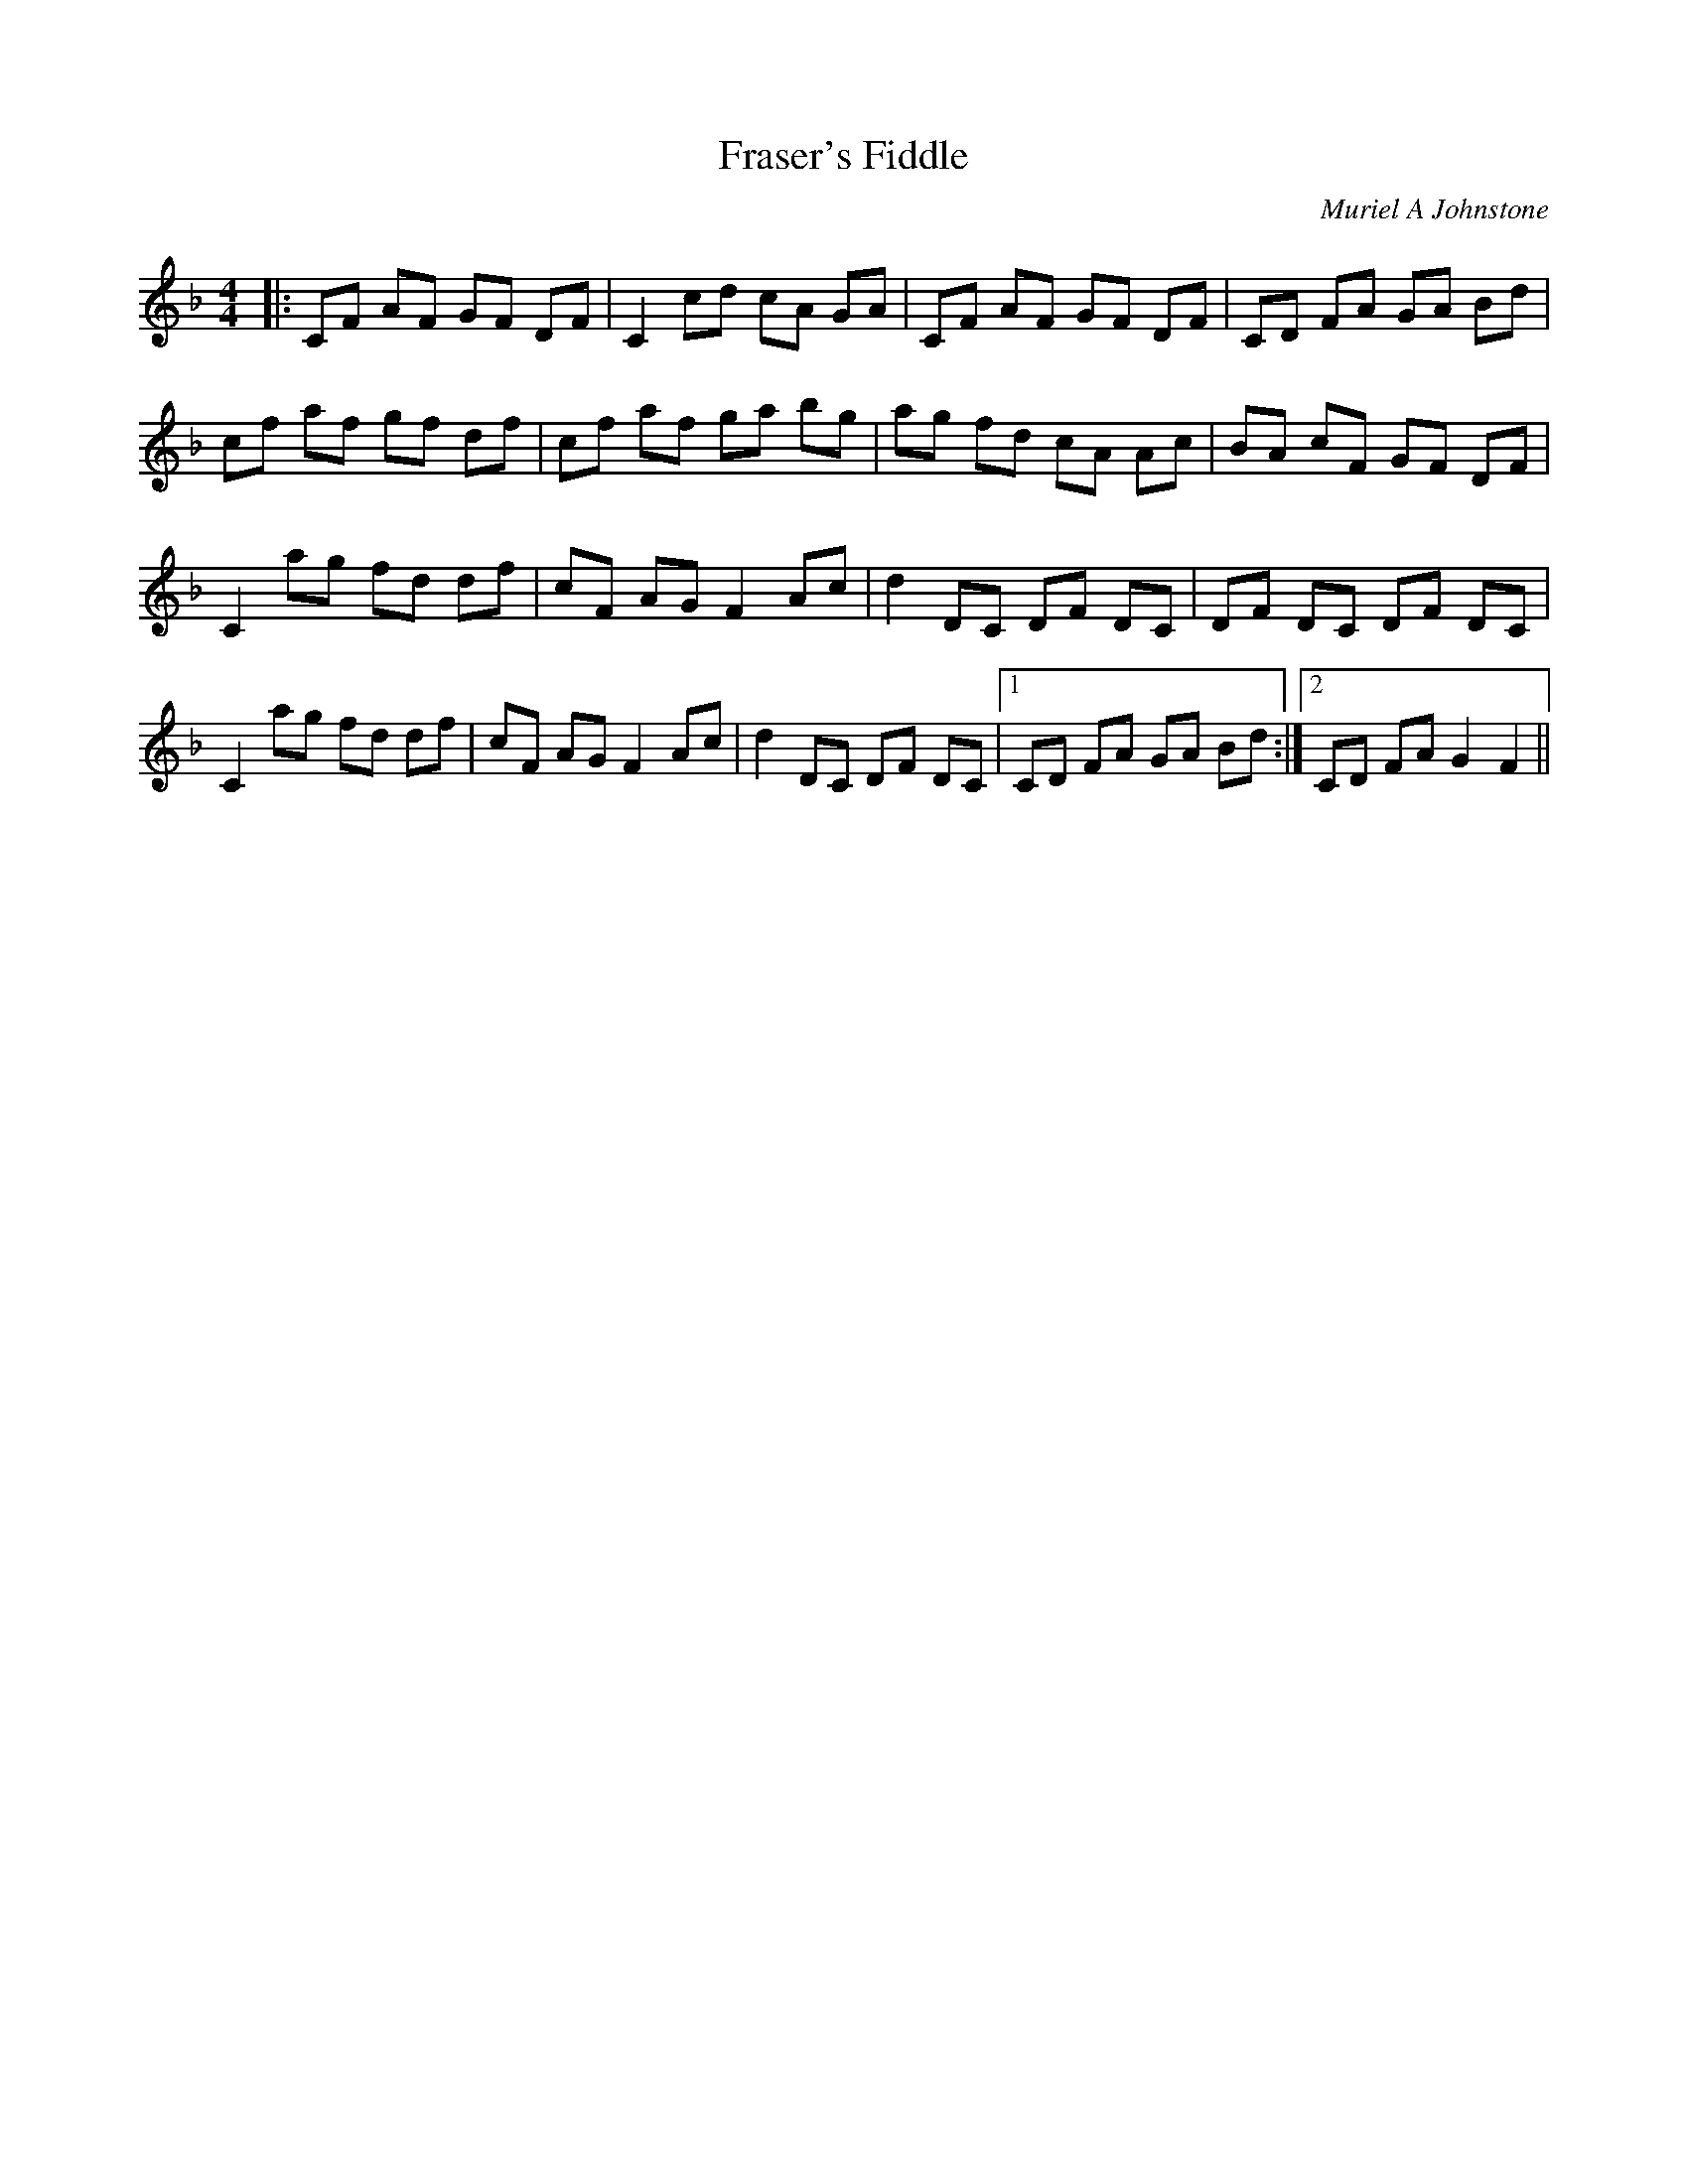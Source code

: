X:1
T: Fraser's Fiddle
C:Muriel A Johnstone
R:Reel
%Q: 232
K:F
M:4/4
L:1/8
|:CF AF GF DF|C2 cd cA GA|CF AF GF DF|CD FA GA Bd|
cf af gf df|cf af ga bg|ag fd cA Ac|BA cF GF DF|
C2 ag fd df|cF AG F2 Ac|d2 DC DF DC|DF DC DF DC|
C2 ag fd df|cF AG F2 Ac|d2 DC DF DC|1CD FA GA Bd:|2CD FA G2 F2||
